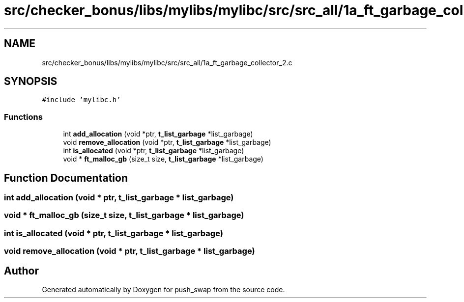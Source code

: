 .TH "src/checker_bonus/libs/mylibs/mylibc/src/src_all/1a_ft_garbage_collector_2.c" 3 "Thu Mar 20 2025 16:01:00" "push_swap" \" -*- nroff -*-
.ad l
.nh
.SH NAME
src/checker_bonus/libs/mylibs/mylibc/src/src_all/1a_ft_garbage_collector_2.c
.SH SYNOPSIS
.br
.PP
\fC#include 'mylibc\&.h'\fP
.br

.SS "Functions"

.in +1c
.ti -1c
.RI "int \fBadd_allocation\fP (void *ptr, \fBt_list_garbage\fP *list_garbage)"
.br
.ti -1c
.RI "void \fBremove_allocation\fP (void *ptr, \fBt_list_garbage\fP *list_garbage)"
.br
.ti -1c
.RI "int \fBis_allocated\fP (void *ptr, \fBt_list_garbage\fP *list_garbage)"
.br
.ti -1c
.RI "void * \fBft_malloc_gb\fP (size_t size, \fBt_list_garbage\fP *list_garbage)"
.br
.in -1c
.SH "Function Documentation"
.PP 
.SS "int add_allocation (void * ptr, \fBt_list_garbage\fP * list_garbage)"

.SS "void * ft_malloc_gb (size_t size, \fBt_list_garbage\fP * list_garbage)"

.SS "int is_allocated (void * ptr, \fBt_list_garbage\fP * list_garbage)"

.SS "void remove_allocation (void * ptr, \fBt_list_garbage\fP * list_garbage)"

.SH "Author"
.PP 
Generated automatically by Doxygen for push_swap from the source code\&.
